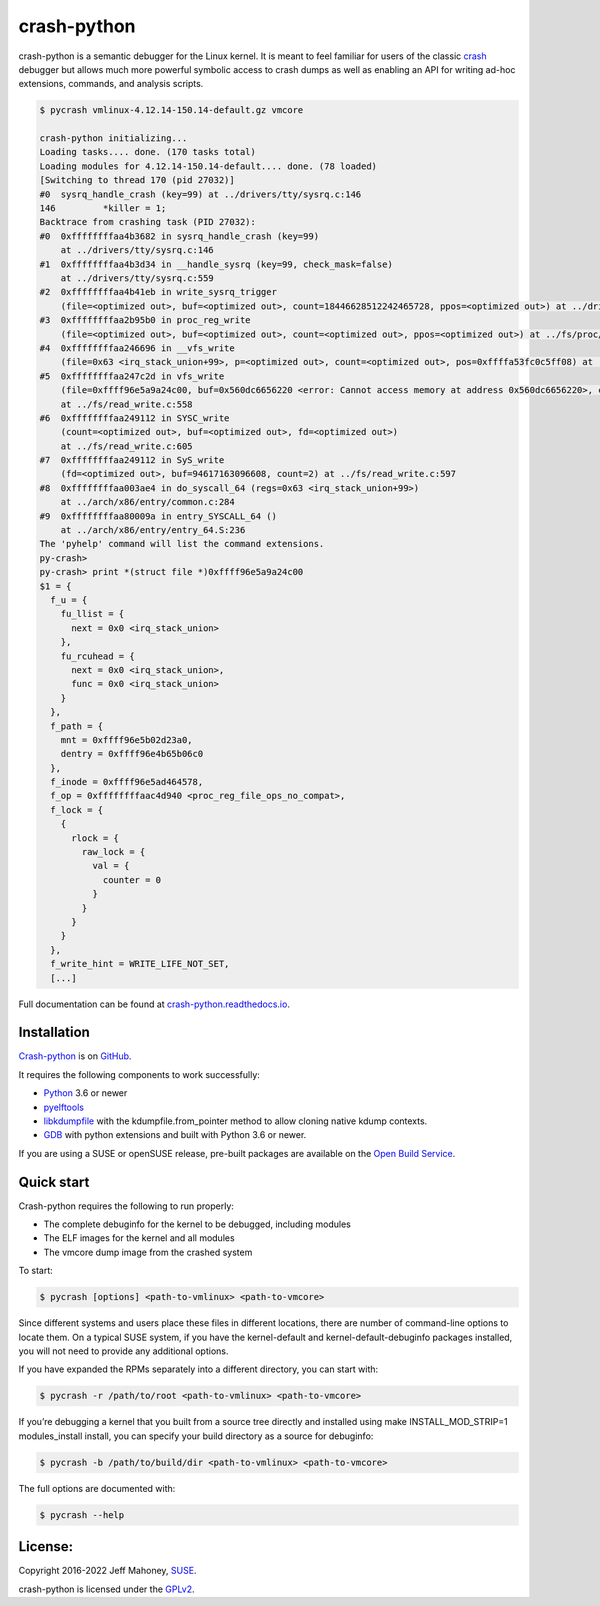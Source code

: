 crash-python
============

.. start-introduction

crash-python is a semantic debugger for the Linux kernel.  It is meant to
feel familiar for users of the classic
`crash <https://github.com/crash-utility/crash.git>`_ debugger but allows
much more powerful symbolic access to crash dumps as well as enabling an API for
writing ad-hoc extensions, commands, and analysis scripts.

.. code-block:: bash
	
    $ pycrash vmlinux-4.12.14-150.14-default.gz vmcore

    crash-python initializing...
    Loading tasks.... done. (170 tasks total)
    Loading modules for 4.12.14-150.14-default.... done. (78 loaded)
    [Switching to thread 170 (pid 27032)]
    #0  sysrq_handle_crash (key=99) at ../drivers/tty/sysrq.c:146
    146		*killer = 1;
    Backtrace from crashing task (PID 27032):
    #0  0xffffffffaa4b3682 in sysrq_handle_crash (key=99)
        at ../drivers/tty/sysrq.c:146
    #1  0xffffffffaa4b3d34 in __handle_sysrq (key=99, check_mask=false)
        at ../drivers/tty/sysrq.c:559
    #2  0xffffffffaa4b41eb in write_sysrq_trigger
        (file=<optimized out>, buf=<optimized out>, count=18446628512242465728, ppos=<optimized out>) at ../drivers/tty/sysrq.c:1105
    #3  0xffffffffaa2b95b0 in proc_reg_write
        (file=<optimized out>, buf=<optimized out>, count=<optimized out>, ppos=<optimized out>) at ../fs/proc/inode.c:230
    #4  0xffffffffaa246696 in __vfs_write
        (file=0x63 <irq_stack_union+99>, p=<optimized out>, count=<optimized out>, pos=0xffffa53fc0c5ff08) at ../fs/read_write.c:508
    #5  0xffffffffaa247c2d in vfs_write
        (file=0xffff96e5a9a24c00, buf=0x560dc6656220 <error: Cannot access memory at address 0x560dc6656220>, count=<optimized out>, pos=0xffffa53fc0c5ff08)
        at ../fs/read_write.c:558
    #6  0xffffffffaa249112 in SYSC_write
        (count=<optimized out>, buf=<optimized out>, fd=<optimized out>)
        at ../fs/read_write.c:605
    #7  0xffffffffaa249112 in SyS_write
        (fd=<optimized out>, buf=94617163096608, count=2) at ../fs/read_write.c:597
    #8  0xffffffffaa003ae4 in do_syscall_64 (regs=0x63 <irq_stack_union+99>)
        at ../arch/x86/entry/common.c:284
    #9  0xffffffffaa80009a in entry_SYSCALL_64 ()
        at ../arch/x86/entry/entry_64.S:236
    The 'pyhelp' command will list the command extensions.
    py-crash>
    py-crash> print *(struct file *)0xffff96e5a9a24c00
    $1 = {
      f_u = {
        fu_llist = {
          next = 0x0 <irq_stack_union>
        },
        fu_rcuhead = {
          next = 0x0 <irq_stack_union>,
          func = 0x0 <irq_stack_union>
        }
      },
      f_path = {
        mnt = 0xffff96e5b02d23a0,
        dentry = 0xffff96e4b65b06c0
      },
      f_inode = 0xffff96e5ad464578,
      f_op = 0xffffffffaac4d940 <proc_reg_file_ops_no_compat>,
      f_lock = {
        {
          rlock = {
            raw_lock = {
              val = {
                counter = 0
              }
            }
          }
        }
      },
      f_write_hint = WRITE_LIFE_NOT_SET,
      [...]

Full documentation can be found at `crash-python.readthedocs.io
<https://crash-python.readthedocs.io/en/latest/>`_.

.. end-introduction

Installation
------------

.. start-installation

`Crash-python <https://github.com/crash-python/crash-python>`_ is on `GitHub <https://github.com>`_.

It requires the following components to work successfully:

- `Python <https://python.org/>`_ 3.6 or newer
- `pyelftools <https://github.com/eliben/pyelftools>`_
- `libkdumpfile <https://github.com/jeffmahoney/libkdumpfile/tree/add_from_pointer_classmethod>`_ with the kdumpfile.from_pointer method to allow cloning native kdump contexts.
- `GDB <https://github.com/crash-python/gdb-python/tree/gdb-12.1-target>`_ with python extensions and built with Python 3.6 or newer.

If you are using a SUSE or openSUSE release, pre-built packages are available on the `Open Build Service <https://download.opensuse.org/repositories/home:/jeff_mahoney:/crash-python/>`_.

.. end-installation

Quick start
-----------

.. start-quick-start

Crash-python requires the following to run properly:

- The complete debuginfo for the kernel to be debugged, including modules
- The ELF images for the kernel and all modules
- The vmcore dump image from the crashed system

To start:

.. code-block:: bash

    $ pycrash [options] <path-to-vmlinux> <path-to-vmcore>

Since different systems and users place these files in different locations, there are number of command-line options to locate them. On a typical SUSE system, if you have the kernel-default and kernel-default-debuginfo packages installed, you will not need to provide any additional options.

If you have expanded the RPMs separately into a different directory, you can start with:

.. code-block:: bash

    $ pycrash -r /path/to/root <path-to-vmlinux> <path-to-vmcore>

If you’re debugging a kernel that you built from a source tree directly and installed using make INSTALL_MOD_STRIP=1 modules_install install, you can specify your build directory as a source for debuginfo:

.. code-block:: bash

    $ pycrash -b /path/to/build/dir <path-to-vmlinux> <path-to-vmcore>

The full options are documented with:

.. code-block:: bash

    $ pycrash --help

.. end-quick-start




License:
--------

.. start-license

Copyright 2016-2022 Jeff Mahoney, `SUSE <https://www.suse.com/>`_.

crash-python is licensed under the `GPLv2 <https://www.gnu.org/licenses/gpl-2.0.en.html>`_.

.. end-license
